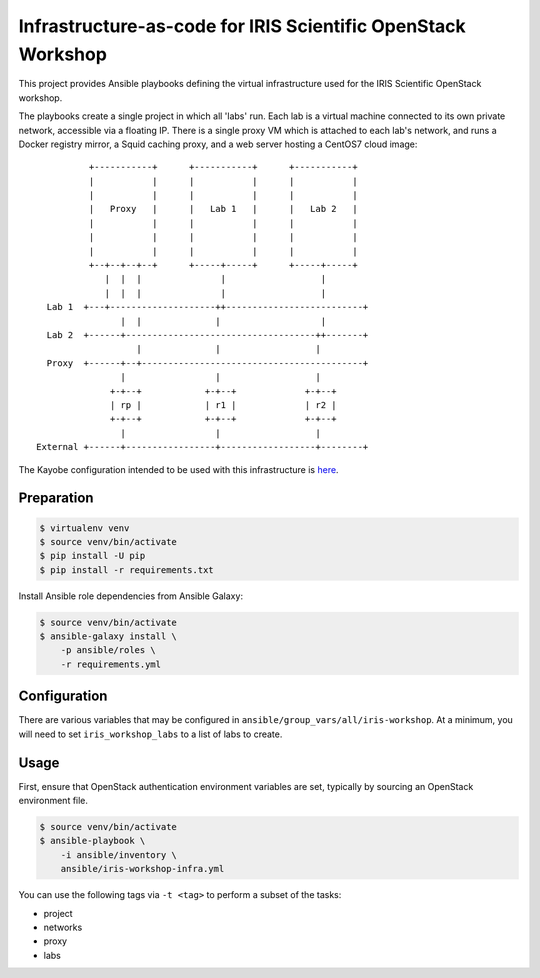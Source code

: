 =============================================================
Infrastructure-as-code for IRIS Scientific OpenStack Workshop
=============================================================

This project provides Ansible playbooks defining the virtual infrastructure
used for the IRIS Scientific OpenStack workshop.

The playbooks create a single project in which all 'labs' run. Each lab is a
virtual machine connected to its own private network, accessible via a floating
IP. There is a single proxy VM which is attached to each lab's network, and
runs a Docker registry mirror, a Squid caching proxy, and a web server hosting
a CentOS7 cloud image::

             +-----------+      +-----------+      +-----------+
             |           |      |           |      |           |
             |           |      |           |      |           |
             |   Proxy   |      |   Lab 1   |      |   Lab 2   |
             |           |      |           |      |           |
             |           |      |           |      |           |
             |           |      |           |      |           |
             +--+--+--+--+      +-----+-----+      +-----+-----+
                |  |  |               |                  |
                |  |  |               |                  |
     Lab 1  +---+--------------------++--------------------------+
                   |  |              |                   |
     Lab 2  +------+------------------------------------++-------+
                      |              |                  |
     Proxy  +------+--+------------------------------------------+
                   |                 |                  |
                 +-+--+            +-+--+             +-+--+
                 | rp |            | r1 |             | r2 |
                 +-+--+            +-+--+             +-+--+
                   |                 |                  |
   External +------+-----------------+------------------+--------+

The Kayobe configuration intended to be used with this infrastructure is `here
<https://github.com/stackhpc/iris-workshop-kayobe-config>`__.

Preparation
===========

.. code-block::

   $ virtualenv venv
   $ source venv/bin/activate
   $ pip install -U pip
   $ pip install -r requirements.txt

Install Ansible role dependencies from Ansible Galaxy:

.. code-block::

   $ source venv/bin/activate
   $ ansible-galaxy install \
       -p ansible/roles \
       -r requirements.yml

Configuration
=============

There are various variables that may be configured in
``ansible/group_vars/all/iris-workshop``. At a minimum, you will need to set
``iris_workshop_labs`` to a list of labs to create.

Usage
=====

First, ensure that OpenStack authentication environment variables are set,
typically by sourcing an OpenStack environment file.

.. code-block::

   $ source venv/bin/activate
   $ ansible-playbook \
       -i ansible/inventory \
       ansible/iris-workshop-infra.yml

You can use the following tags via ``-t <tag>`` to perform a subset of the
tasks:

* project
* networks
* proxy
* labs
